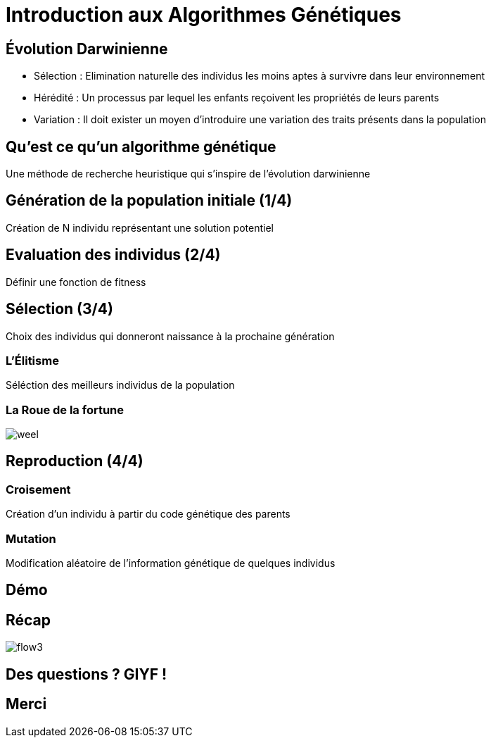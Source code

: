 = Introduction aux Algorithmes Génétiques

== Évolution Darwinienne

[%step]
* Sélection : Elimination naturelle des individus les moins aptes à survivre dans leur environnement
* Hérédité : Un processus par lequel les enfants reçoivent les propriétés de leurs parents
* Variation : Il doit exister un moyen d'introduire une variation des traits présents dans la population

== Qu'est ce qu'un algorithme génétique
Une méthode de recherche heuristique qui s'inspire de l'évolution darwinienne

== Génération de la population initiale (1/4)
Création de N individu représentant une solution potentiel

== Evaluation des individus (2/4)
Définir une fonction de +fitness+

== Sélection (3/4)
Choix des individus qui donneront naissance à la prochaine génération 

=== L'Élitisme
Séléction des meilleurs individus de la population

=== La Roue de la fortune
image::weel.png[]

== Reproduction (4/4)

=== Croisement
Création d'un individu à partir du code génétique des parents

=== Mutation
Modification aléatoire de l'information génétique de quelques individus

== Démo

== Récap
image::flow3.png[]

== Des questions ? GIYF !

== Merci